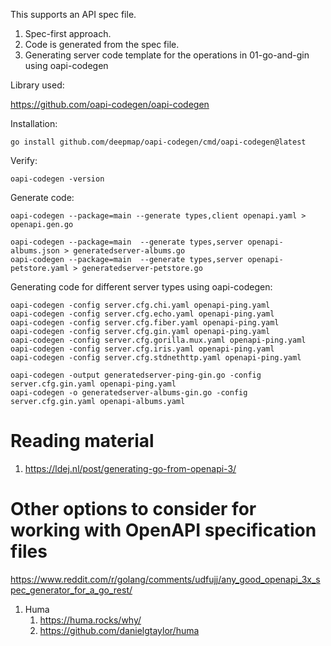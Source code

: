 This supports an API spec file.
1. Spec-first approach.
1. Code is generated from the spec file.
1. Generating server code template for the operations in 01-go-and-gin using oapi-codegen

Library used:

https://github.com/oapi-codegen/oapi-codegen

Installation:

#+begin_src
go install github.com/deepmap/oapi-codegen/cmd/oapi-codegen@latest
#+end_src

Verify:

#+begin_src
oapi-codegen -version
#+end_src

Generate code:

#+begin_src
oapi-codegen --package=main --generate types,client openapi.yaml > openapi.gen.go

oapi-codegen --package=main  --generate types,server openapi-albums.json > generatedserver-albums.go
oapi-codegen --package=main  --generate types,server openapi-petstore.yaml > generatedserver-petstore.go
#+end_src

Generating code for different server types using oapi-codegen:
#+begin_src
oapi-codegen -config server.cfg.chi.yaml openapi-ping.yaml
oapi-codegen -config server.cfg.echo.yaml openapi-ping.yaml
oapi-codegen -config server.cfg.fiber.yaml openapi-ping.yaml
oapi-codegen -config server.cfg.gin.yaml openapi-ping.yaml
oapi-codegen -config server.cfg.gorilla.mux.yaml openapi-ping.yaml
oapi-codegen -config server.cfg.iris.yaml openapi-ping.yaml
oapi-codegen -config server.cfg.stdnethttp.yaml openapi-ping.yaml

oapi-codegen -output generatedserver-ping-gin.go -config server.cfg.gin.yaml openapi-ping.yaml
oapi-codegen -o generatedserver-albums-gin.go -config server.cfg.gin.yaml openapi-albums.yaml
#+end_src

* Reading material

1. https://ldej.nl/post/generating-go-from-openapi-3/

* Other options to consider for working with OpenAPI specification files

https://www.reddit.com/r/golang/comments/udfujj/any_good_openapi_3x_spec_generator_for_a_go_rest/

1. Huma
   1. https://huma.rocks/why/
   1. https://github.com/danielgtaylor/huma